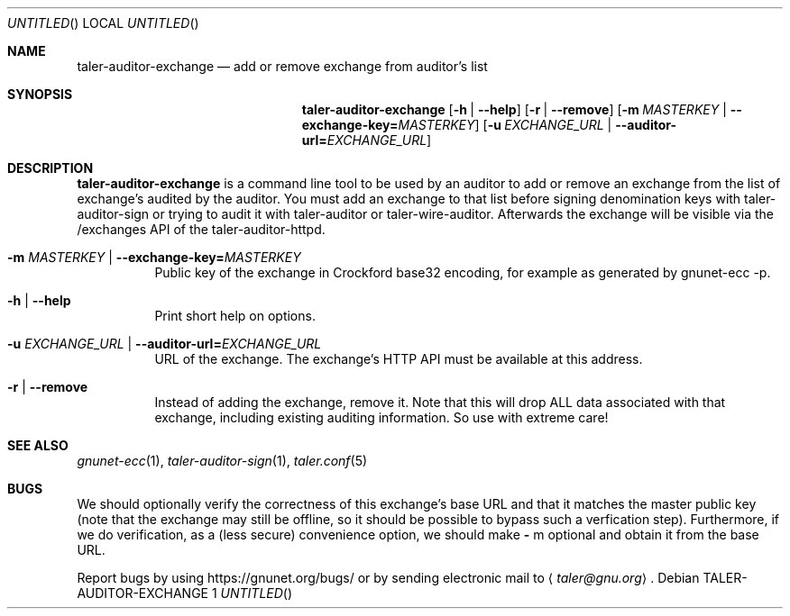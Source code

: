 .Dd November 3, 2018
.Dd TALER-AUDITOR-EXCHANGE 1
.Os
.Sh NAME
.Nm taler-auditor-exchange
.Nd
add or remove exchange from auditor's list
.Sh SYNOPSIS
.Nm
.Op Fl h | \-help
.Op Fl r | \-remove
.Op Fl m Ar MASTERKEY | Fl \-exchange-key= Ns Ar MASTERKEY
.Op Fl u Ar EXCHANGE_URL | Fl \-auditor-url= Ns Ar EXCHANGE_URL
.Sh DESCRIPTION
.Nm
is a command line tool to be used by an auditor to add or remove an exchange from the list of exchange's audited by the auditor.
You must add an exchange to that list before signing denomination keys with taler-auditor-sign or trying to audit it with taler-auditor or taler-wire-auditor.
Afterwards the exchange will be visible via the /exchanges API of the taler-auditor-httpd.
.Bl -tag -width Ds
.It Fl m Ar MASTERKEY | Fl \-exchange-key= Ns Ar MASTERKEY
Public key of the exchange in Crockford base32 encoding, for example as generated by gnunet-ecc -p.
.It Fl h | \-help
Print short help on options.
.It Fl u Ar EXCHANGE_URL | Fl \-auditor-url= Ns Ar EXCHANGE_URL
URL of the exchange.
The exchange's HTTP API must be available at this address.
.It Fl r | \-remove
Instead of adding the exchange, remove it.
Note that this will drop ALL data associated with that exchange, including existing auditing information.
So use with extreme care!
.Sh SEE ALSO
.Xr gnunet-ecc 1 ,
.Xr taler-auditor-sign 1 ,
.Xr taler.conf 5
.Sh BUGS
We should optionally verify the correctness of this exchange's base URL and that it matches the master public key (note that the exchange may still be offline, so it should be possible to bypass such a verfication step).
Furthermore, if we do verification, as a (less secure) convenience option, we should make
.Fl
m
optional and obtain it from the base URL.
.Pp
Report bugs by using
.Lk https://gnunet.org/bugs/
or by sending electronic mail to
.Aq Mt taler@gnu.org .
